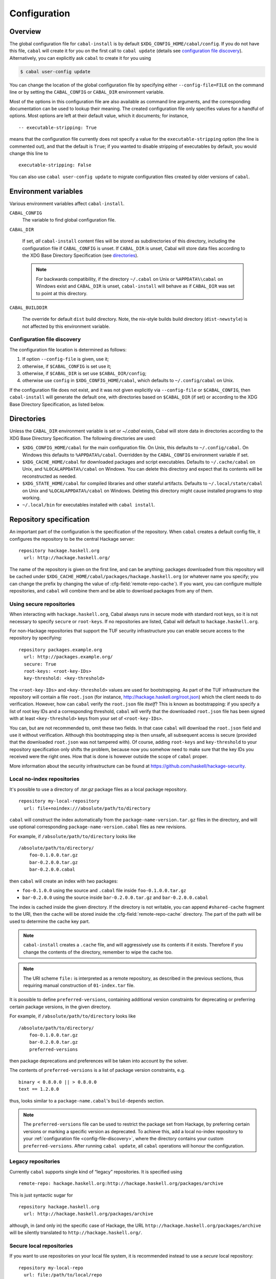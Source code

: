 Configuration
=============

.. highlight:: cabal

Overview
--------

The global configuration file for ``cabal-install`` is by default
``$XDG_CONFIG_HOME/cabal/config``. If you do not have this file, ``cabal`` will create
it for you on the first call to ``cabal update``
(details see `configuration file discovery`_).
Alternatively, you can explicitly ask ``cabal`` to create it for you using

.. code-block:: console

    $ cabal user-config update

You can change the location of the global configuration file by specifying
either ``--config-file=FILE`` on the command line or by setting the
``CABAL_CONFIG`` or ``CABAL_DIR`` environment variable.

Most of the options in this configuration file are also available as
command line arguments, and the corresponding documentation can be used
to lookup their meaning. The created configuration file only specifies
values for a handful of options. Most options are left at their default
value, which it documents; for instance,

::

    -- executable-stripping: True

means that the configuration file currently does not specify a value for
the ``executable-stripping`` option (the line is commented out), and
that the default is ``True``; if you wanted to disable stripping of
executables by default, you would change this line to

::

    executable-stripping: False

You can also use ``cabal user-config update`` to migrate configuration
files created by older versions of ``cabal``.

Environment variables
---------------------

Various environment variables affect ``cabal-install``.

``CABAL_CONFIG``
   The variable to find global configuration file.

``CABAL_DIR``

   If set, *all* ``cabal-install`` content files will be stored as
   subdirectories of this directory, including the configuration file
   if ``CABAL_CONFIG`` is unset.  If ``CABAL_DIR`` is unset, Cabal
   will store data files according to the XDG Base Directory
   Specification (see `directories`_).

   .. note::

       For backwards compatibility, if the directory ``~/.cabal`` on
       Unix or ``%APPDATA%\cabal`` on Windows exist and ``CABAL_DIR``
       is unset, ``cabal-install`` will behave as if ``CABAL_DIR`` was
       set to point at this directory.

``CABAL_BUILDDIR``

    The override for default ``dist`` build directory.
    Note, the nix-style builds build directory (``dist-newstyle``)
    is not affected by this environment variable.

.. _config-file-discovery:

Configuration file discovery
^^^^^^^^^^^^^^^^^^^^^^^^^^^^

The configuration file location is determined as follows:

1. If option ``--config-file`` is given, use it;
2. otherwise, if ``$CABAL_CONFIG`` is set use it;
3. otherwise, if ``$CABAL_DIR`` is set use ``$CABAL_DIR/config``;
4. otherwise use ``config`` in ``$XDG_CONFIG_HOME/cabal``, which
   defaults to ``~/.config/cabal`` on Unix.

If the configuration file does not exist, and it was not given
explicitly via ``--config-file`` or ``$CABAL_CONFIG``, then
``cabal-install`` will generate the default one, with directories
based on ``$CABAL_DIR`` (if set) or according to the XDG Base
Directory Specification, as listed below.

.. _directories:

Directories
-----------

Unless the ``CABAL_DIR`` environment variable is set or `~/.cabal` exists, Cabal will store
data in directories according to the XDG Base Directory Specification.
The following directories are used:

* ``$XDG_CONFIG_HOME/cabal`` for the main configuration file.  On
  Unix, this defaults to ``~/.config/cabal``.  On Windows this defaults to
  ``%APPDATA%/cabal``.  Overridden by the ``CABAL_CONFIG`` environment
  variable if set.

* ``$XDG_CACHE_HOME/cabal`` for downloaded packages and script
  executables.  Defaults to ``~/.cache/cabal`` on Unix, and
  ``%LOCALAPPDATA%/cabal`` on Windows.  You can delete this directory
  and expect that its contents will be reconstructed as needed.

* ``$XDG_STATE_HOME/cabal`` for compiled libraries and other stateful
  artifacts.  Defaults to ``~/.local/state/cabal`` on Unix and
  ``%LOCALAPPDATA%/cabal`` on Windows.  Deleting this directory might
  cause installed programs to stop working.

* ``~/.local/bin`` for executables installed with ``cabal install``.

Repository specification
------------------------

An important part of the configuration is the specification of the
repository. When ``cabal`` creates a default config file, it configures
the repository to be the central Hackage server:

::

    repository hackage.haskell.org
      url: http://hackage.haskell.org/

The name of the repository is given on the first line, and can be
anything; packages downloaded from this repository will be cached under
``$XDG_CACHE_HOME/cabal/packages/hackage.haskell.org`` (or whatever name you specify;
you can change the prefix by changing the value of
:cfg-field:`remote-repo-cache`). If you want, you can configure multiple
repositories, and ``cabal`` will combine them and be able to download
packages from any of them.

Using secure repositories
^^^^^^^^^^^^^^^^^^^^^^^^^

When interacting with ``hackage.haskell.org``, Cabal always runs in secure mode
with standard root keys, so it is not necessary to specify ``secure`` or
``root-keys``. If no repositories are listed, Cabal will default to
``hackage.haskell.org``.

For non-Hackage repositories that support the TUF security infrastructure you
can enable secure access to the repository by specifying:

::

    repository packages.example.org
      url: http://packages.example.org/
      secure: True
      root-keys: <root-key-IDs>
      key-threshold: <key-threshold>

The ``<root-key-IDs>`` and ``<key-threshold>`` values are used for
bootstrapping. As part of the TUF infrastructure the repository will
contain a file ``root.json`` (for instance,
http://hackage.haskell.org/root.json) which the client needs to do
verification. However, how can ``cabal`` verify the ``root.json`` file
*itself*? This is known as bootstrapping: if you specify a list of root
key IDs and a corresponding threshold, ``cabal`` will verify that the
downloaded ``root.json`` file has been signed with at least
``<key-threshold>`` keys from your set of ``<root-key-IDs>``.

You can, but are not recommended to, omit these two fields. In that case
``cabal`` will download the ``root.json`` field and use it without
verification. Although this bootstrapping step is then unsafe, all
subsequent access is secure (provided that the downloaded ``root.json``
was not tampered with). Of course, adding ``root-keys`` and
``key-threshold`` to your repository specification only shifts the
problem, because now you somehow need to make sure that the key IDs you
received were the right ones. How that is done is however outside the
scope of ``cabal`` proper.

More information about the security infrastructure can be found at
https://github.com/haskell/hackage-security.

Local no-index repositories
^^^^^^^^^^^^^^^^^^^^^^^^^^^

It's possible to use a directory of `.tar.gz` package files as a local package
repository.

::

    repository my-local-repository
      url: file+noindex:///absolute/path/to/directory

``cabal`` will construct the index automatically from the
``package-name-version.tar.gz`` files in the directory, and will use optional
corresponding ``package-name-version.cabal`` files as new revisions.

For example, if ``/absolute/path/to/directory`` looks like
::

    /absolute/path/to/directory/
        foo-0.1.0.0.tar.gz
        bar-0.2.0.0.tar.gz
        bar-0.2.0.0.cabal

then ``cabal`` will create an index with two packages:

- ``foo-0.1.0.0`` using the source and ``.cabal`` file inside
  ``foo-0.1.0.0.tar.gz``
- ``bar-0.2.0.0`` using the source inside ``bar-0.2.0.0.tar.gz``
  and ``bar-0.2.0.0.cabal``

The index is cached inside the given directory. If the directory is not
writable, you can append ``#shared-cache`` fragment to the URI,
then the cache will be stored inside the :cfg-field:`remote-repo-cache` directory.
The part of the path will be used to determine the cache key part.

.. note::
    ``cabal-install`` creates a ``.cache`` file, and will aggressively use
    its contents if it exists. Therefore if you change the contents of
    the directory, remember to wipe the cache too.

.. note::
    The URI scheme ``file:`` is interpreted as a remote repository,
    as described in the previous sections, thus requiring manual construction
    of ``01-index.tar`` file.

It is possible to define ``preferred-versions``, containing additional version constraints
for deprecating or preferring certain package versions, in the given directory.

For example, if ``/absolute/path/to/directory`` looks like
::

    /absolute/path/to/directory/
        foo-0.1.0.0.tar.gz
        bar-0.2.0.0.tar.gz
        preferred-versions

then package deprecations and preferences will be taken into account by the solver.

The contents of ``preferred-versions`` is a list of package version constraints, e.g.
::

    binary < 0.8.0.0 || > 0.8.0.0
    text == 1.2.0.0

thus, looks similar to a ``package-name.cabal``'s ``build-depends`` section.

.. note::
    The ``preferred-versions`` file can be used to restrict the package set from Hackage, by preferring
    certain versions or marking a specific version as deprecated. To achieve this, add a
    local no-index repository to your :ref:`configuration file <config-file-discovery>`,
    where the directory contains your custom
    ``preferred-versions``. After running ``cabal update``, all ``cabal`` operations will honour the
    configuration.

Legacy repositories
^^^^^^^^^^^^^^^^^^^

Currently ``cabal`` supports single kind of “legacy” repositories.
It is specified using

::

    remote-repo: hackage.haskell.org:http://hackage.haskell.org/packages/archive

This is just syntactic sugar for

::

    repository hackage.haskell.org
      url: http://hackage.haskell.org/packages/archive

although, in (and only in) the specific case of Hackage, the URL
``http://hackage.haskell.org/packages/archive`` will be silently
translated to ``http://hackage.haskell.org/``.

Secure local repositories
^^^^^^^^^^^^^^^^^^^^^^^^^

If you want to use repositories on your local file system, it is
recommended instead to use a *secure* local repository:

::

    repository my-local-repo
      url: file:/path/to/local/repo
      secure: True
      root-keys: <root-key-IDs>
      key-threshold: <key-threshold>

The layout of these secure local repos matches the layout of remote
repositories exactly; the :hackage-pkg:`hackage-repo-tool`
can be used to create and manage such repositories.
